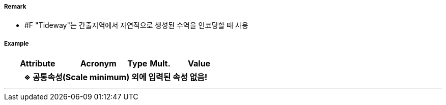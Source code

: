 // tag::Tideway[]
===== Remark
- #F "Tideway"는 간출지역에서 자연적으로 생성된 수역을 인코딩할 때 사용

===== Example
[cols="30,25,10,10,25", options="header"]
|===
|Attribute |Acronym |Type |Mult. |Value
5+h|※ 공통속성(Scale minimum) 외에 입력된 속성 없음!
|===

---
// end::Tideway[]
